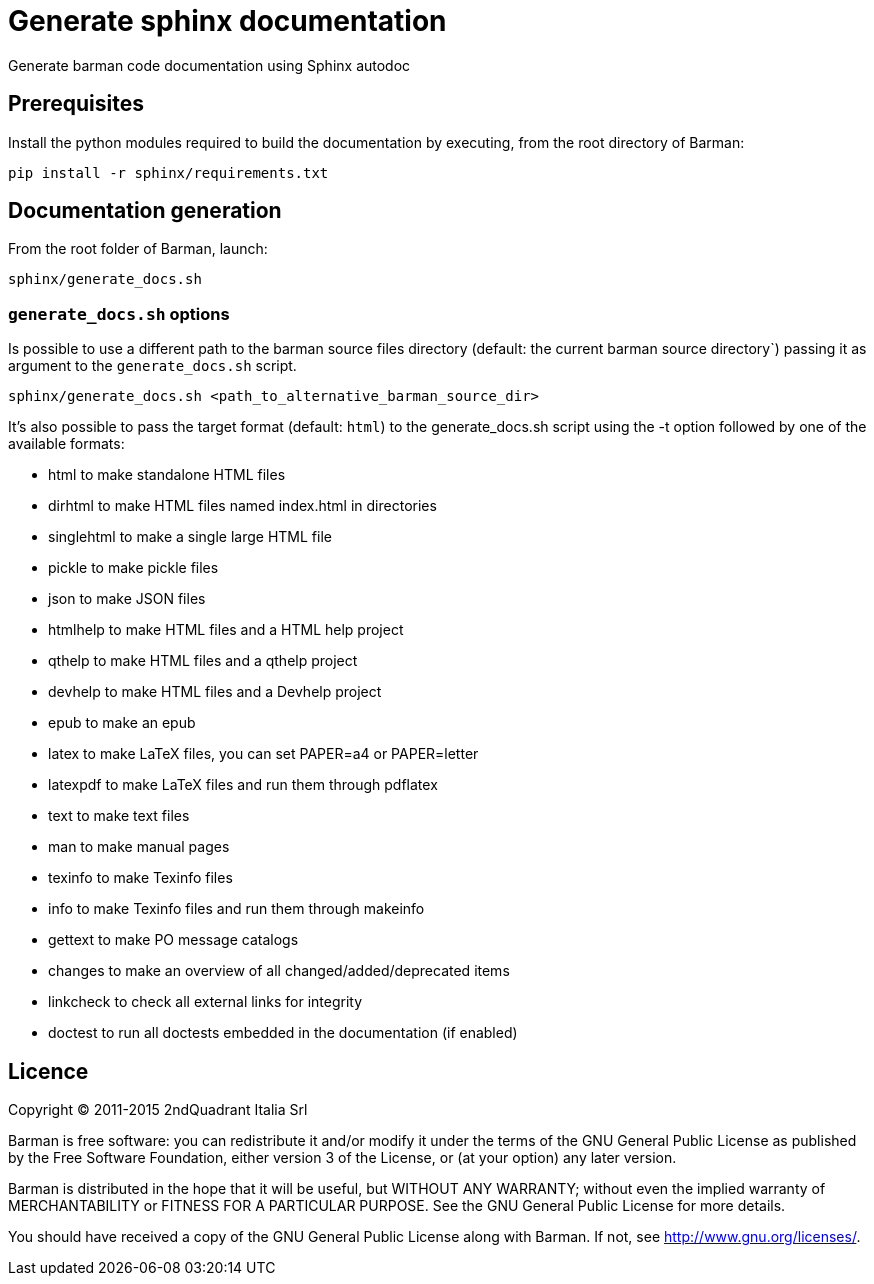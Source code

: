 = Generate sphinx documentation

Generate barman code documentation using Sphinx autodoc

== Prerequisites

Install the python modules required to build the documentation
by executing, from the root directory of Barman:

[source,bash]
pip install -r sphinx/requirements.txt

== Documentation generation

From the root folder of Barman, launch:

[source,bash]
sphinx/generate_docs.sh


=== `generate_docs.sh` options

Is possible to use a different path to the barman source files
directory (default: the current barman source directory`) passing it
as argument to the `generate_docs.sh` script.

[source,bash]
sphinx/generate_docs.sh <path_to_alternative_barman_source_dir>

It's also possible to pass the target format (default: `html`)
to the generate_docs.sh script using the -t option followed by
one of the available formats:

*  html       to make standalone HTML files
*  dirhtml    to make HTML files named index.html in directories
*  singlehtml to make a single large HTML file
*  pickle     to make pickle files
*  json       to make JSON files
*  htmlhelp   to make HTML files and a HTML help project
*  qthelp     to make HTML files and a qthelp project
*  devhelp    to make HTML files and a Devhelp project
*  epub       to make an epub
*  latex      to make LaTeX files, you can set PAPER=a4 or PAPER=letter
*  latexpdf   to make LaTeX files and run them through pdflatex
*  text       to make text files
*  man        to make manual pages
*  texinfo    to make Texinfo files
*  info       to make Texinfo files and run them through makeinfo
*  gettext    to make PO message catalogs
*  changes    to make an overview of all changed/added/deprecated items
*  linkcheck  to check all external links for integrity
*  doctest    to run all doctests embedded in the documentation (if enabled)

== Licence

Copyright (C) 2011-2015 2ndQuadrant Italia Srl

Barman is free software: you can redistribute it and/or modify
it under the terms of the GNU General Public License as published by
the Free Software Foundation, either version 3 of the License, or
(at your option) any later version.

Barman is distributed in the hope that it will be useful,
but WITHOUT ANY WARRANTY; without even the implied warranty of
MERCHANTABILITY or FITNESS FOR A PARTICULAR PURPOSE.  See the
GNU General Public License for more details.

You should have received a copy of the GNU General Public License
along with Barman.  If not, see <http://www.gnu.org/licenses/>.
